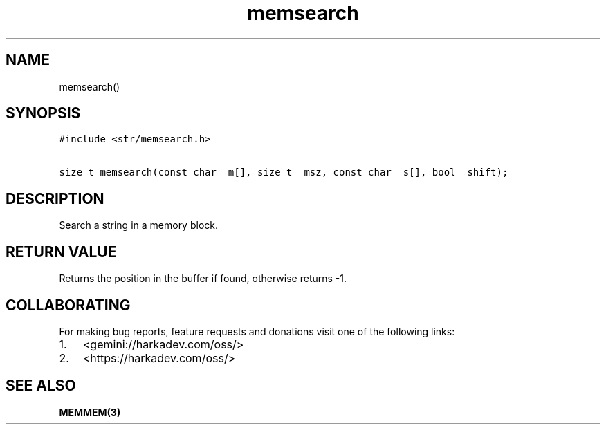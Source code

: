 .\" Automatically generated by Pandoc 2.1.1
.\"
.TH "memsearch" "3" "" "" ""
.hy
.SH NAME
.PP
memsearch()
.SH SYNOPSIS
.nf
\f[C]
#include\ <str/memsearch.h>

size_t\ memsearch(const\ char\ _m[],\ size_t\ _msz,\ const\ char\ _s[],\ bool\ _shift);
\f[]
.fi
.SH DESCRIPTION
.PP
Search a string in a memory block.
.SH RETURN VALUE
.PP
Returns the position in the buffer if found, otherwise returns \-1.
.SH COLLABORATING
.PP
For making bug reports, feature requests and donations visit one of the
following links:
.IP "1." 3
<gemini://harkadev.com/oss/>
.IP "2." 3
<https://harkadev.com/oss/>
.SH SEE ALSO
.PP
\f[B]MEMMEM(3)\f[]
